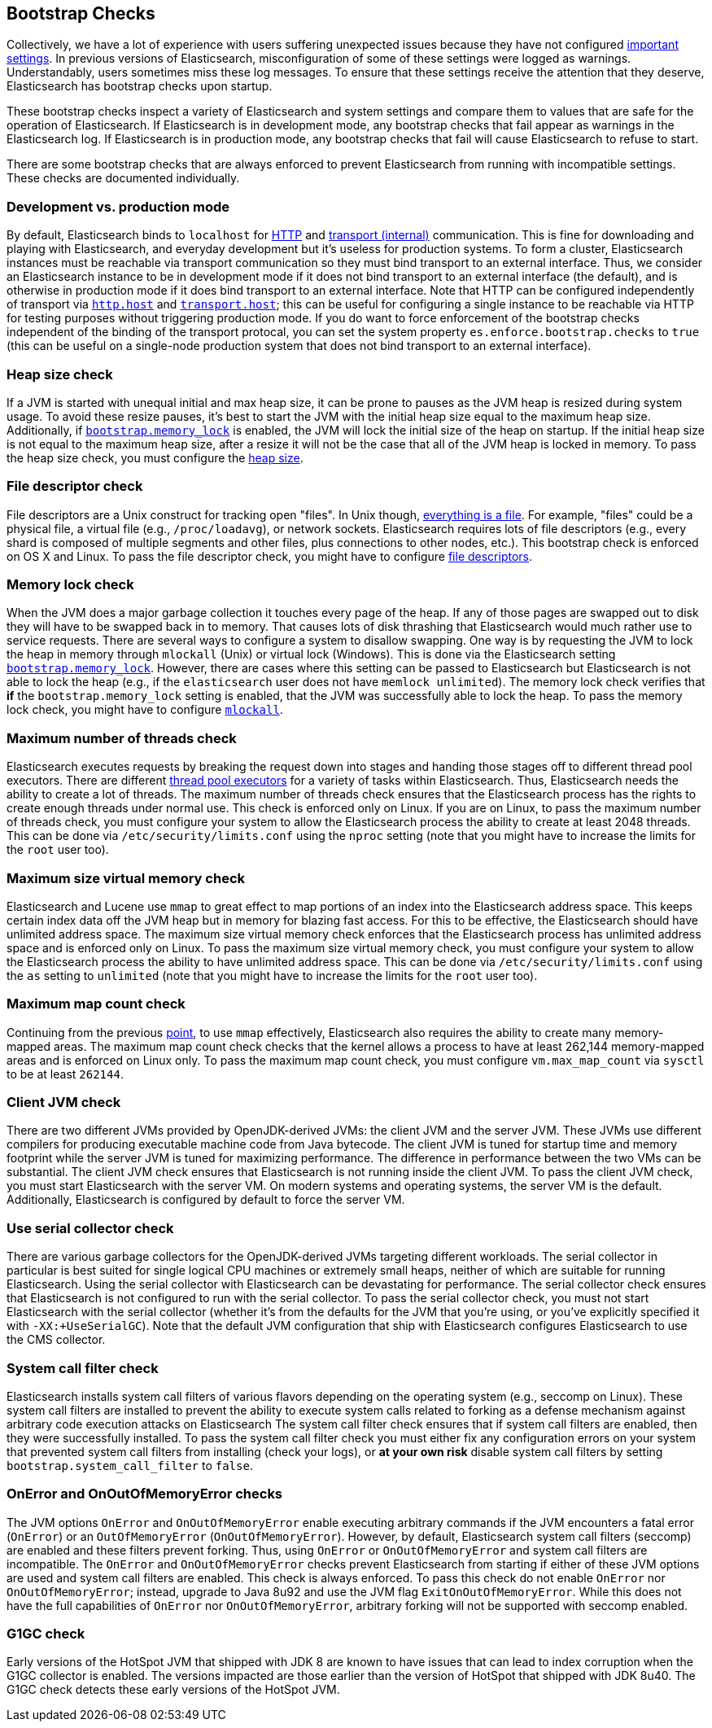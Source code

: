 [[bootstrap-checks]]
== Bootstrap Checks

Collectively, we have a lot of experience with users suffering
unexpected issues because they have not configured
<<important-settings,important settings>>. In previous versions of
Elasticsearch, misconfiguration of some of these settings were logged
as warnings. Understandably, users sometimes miss these log messages.
To ensure that these settings receive the attention that they deserve,
Elasticsearch has bootstrap checks upon startup.

These bootstrap checks inspect a variety of Elasticsearch and system
settings and compare them to values that are safe for the operation of
Elasticsearch. If Elasticsearch is in development mode, any bootstrap
checks that fail appear as warnings in the Elasticsearch log. If
Elasticsearch is in production mode, any bootstrap checks that fail will
cause Elasticsearch to refuse to start.

There are some bootstrap checks that are always enforced to prevent
Elasticsearch from running with incompatible settings. These checks are
documented individually.

[float]
=== Development vs. production mode

By default, Elasticsearch binds to `localhost` for <<modules-http,HTTP>>
and <<modules-transport,transport (internal)>> communication. This is
fine for downloading and playing with Elasticsearch, and everyday
development but it's useless for production systems. To form a cluster,
Elasticsearch instances must be reachable via transport communication so
they must bind transport to an external interface. Thus, we consider an
Elasticsearch instance to be in development mode if it does not bind
transport to an external interface (the default), and is otherwise in
production mode if it does bind transport to an external interface. Note
that HTTP can be configured independently of transport via
<<modules-http,`http.host`>> and <<modules-transport,`transport.host`>>;
this can be useful for configuring a single instance to be reachable via
HTTP for testing purposes without triggering production mode. If you do
want to force enforcement of the bootstrap checks independent of the
binding of the transport protocal, you can set the system property
`es.enforce.bootstrap.checks` to `true` (this can be useful on a
single-node production system that does not bind transport to an external
interface).

=== Heap size check

If a JVM is started with unequal initial and max heap size, it can be
prone to pauses as the JVM heap is resized during system usage. To avoid
these resize pauses, it's best to start the JVM with the initial heap
size equal to the maximum heap size. Additionally, if
<<bootstrap.memory_lock,`bootstrap.memory_lock`>> is enabled, the JVM will
lock the initial size of the heap on startup. If the initial heap size
is not equal to the maximum heap size, after a resize it will not be the
case that all of the JVM heap is locked in memory. To pass the heap size
check, you must configure the <<heap-size,heap size>>.


=== File descriptor check

File descriptors are a Unix construct for tracking open "files". In Unix
though, https://en.wikipedia.org/wiki/Everything_is_a_file[everything is
a file]. For example, "files" could be a physical file, a virtual file
(e.g., `/proc/loadavg`), or network sockets. Elasticsearch requires
lots of file descriptors (e.g., every shard is composed of multiple
segments and other files, plus connections to other nodes, etc.). This
bootstrap check is enforced on OS X and Linux. To pass the file
descriptor check, you might have to configure <<file-descriptors,file
descriptors>>.

=== Memory lock check

When the JVM does a major garbage collection it touches every page of
the heap. If any of those pages are swapped out to disk they will have
to be swapped back in to memory. That causes lots of disk thrashing that
Elasticsearch would much rather use to service requests. There are
several ways to configure a system to disallow swapping. One way is by
requesting the JVM to lock the heap in memory through `mlockall` (Unix)
or virtual lock (Windows). This is done via the Elasticsearch setting
<<bootstrap.memory_lock,`bootstrap.memory_lock`>>. However, there are cases
where this setting can be passed to Elasticsearch but Elasticsearch is
not able to lock the heap (e.g., if the `elasticsearch` user does not
have `memlock unlimited`). The memory lock check verifies that *if* the
`bootstrap.memory_lock` setting is enabled, that the JVM was successfully
able to lock the heap. To pass the memory lock check, you might have to
configure <<mlockall,`mlockall`>>.

=== Maximum number of threads check

Elasticsearch executes requests by breaking the request down into stages
and handing those stages off to different thread pool executors. There
are different <<modules-threadpool,thread pool executors>> for a variety
of tasks within Elasticsearch. Thus, Elasticsearch needs the ability to
create a lot of threads. The maximum number of threads check ensures
that the Elasticsearch process has the rights to create enough threads
under normal use. This check is enforced only on Linux. If you are on
Linux, to pass the maximum number of threads check, you must configure
your system to allow the Elasticsearch process the ability to create at
least 2048 threads. This can be done via `/etc/security/limits.conf`
using the `nproc` setting (note that you might have to increase the
limits for the `root` user too).

[[max-size-virtual-memory-check]]
=== Maximum size virtual memory check

Elasticsearch and Lucene use `mmap` to great effect to map portions of
an index into the Elasticsearch address space. This keeps certain index
data off the JVM heap but in memory for blazing fast access. For this to
be effective, the Elasticsearch should have unlimited address space. The
maximum size virtual memory check enforces that the Elasticsearch
process has unlimited address space and is enforced only on Linux. To
pass the maximum size virtual memory check, you must configure your
system to allow the Elasticsearch process the ability to have unlimited
address space. This can be done via `/etc/security/limits.conf` using
the `as` setting to `unlimited` (note that you might have to increase
the limits for the `root` user too).

=== Maximum map count check

Continuing from the previous <<max-size-virtual-memory-check,point>>, to
use `mmap` effectively, Elasticsearch also requires the ability to
create many memory-mapped areas. The maximum map count check checks that
the kernel allows a process to have at least 262,144 memory-mapped areas
and is enforced on Linux only. To pass the maximum map count check, you
must configure `vm.max_map_count` via `sysctl` to be at least `262144`.

=== Client JVM check

There are two different JVMs provided by OpenJDK-derived JVMs: the
client JVM and the server JVM. These JVMs use different compilers for
producing executable machine code from Java bytecode. The client JVM is
tuned for startup time and memory footprint while the server JVM is
tuned for maximizing performance. The difference in performance between
the two VMs can be substantial. The client JVM check ensures that
Elasticsearch is not running inside the client JVM. To pass the client
JVM check, you must start Elasticsearch with the server VM. On modern
systems and operating systems, the server VM is the
default. Additionally, Elasticsearch is configured by default to force
the server VM.

=== Use serial collector check

There are various garbage collectors for the OpenJDK-derived JVMs targeting
different workloads. The serial collector in particular is best suited for
single logical CPU machines or extremely small heaps, neither of which are
suitable for running Elasticsearch. Using the serial collector with
Elasticsearch can be devastating for performance. The serial collector check
ensures that Elasticsearch is not configured to run with the serial
collector. To pass the serial collector check, you must not start Elasticsearch
with the serial collector (whether it's from the defaults for the JVM that
you're using, or you've explicitly specified it with `-XX:+UseSerialGC`). Note
that the default JVM configuration that ship with Elasticsearch configures
Elasticsearch to use the CMS collector.

=== System call filter check

Elasticsearch installs system call filters of various flavors depending on the
operating system (e.g., seccomp on Linux). These system call filters are
installed to prevent the ability to execute system calls related to forking as
a defense mechanism against arbitrary code execution attacks on Elasticsearch
The system call filter check ensures that if system call filters are enabled,
then they were successfully installed. To pass the system call filter check you
must either fix any configuration errors on your system that prevented system
call filters from installing (check your logs), or *at your own risk* disable
system call filters by setting `bootstrap.system_call_filter` to `false`.

=== OnError and OnOutOfMemoryError checks

The JVM options `OnError` and `OnOutOfMemoryError` enable executing
arbitrary commands if the JVM encounters a fatal error (`OnError`) or an
`OutOfMemoryError` (`OnOutOfMemoryError`). However, by default,
Elasticsearch system call filters (seccomp) are enabled and these
filters prevent forking. Thus, using `OnError` or `OnOutOfMemoryError`
and system call filters are incompatible. The `OnError` and
`OnOutOfMemoryError` checks prevent Elasticsearch from starting if
either of these JVM options are used and system call filters are
enabled. This check is always enforced. To pass this check do not enable
`OnError` nor `OnOutOfMemoryError`; instead, upgrade to Java 8u92 and
use the JVM flag `ExitOnOutOfMemoryError`. While this does not have the
full capabilities of `OnError` nor `OnOutOfMemoryError`, arbitrary
forking will not be supported with seccomp enabled.

=== G1GC check

Early versions of the HotSpot JVM that shipped with JDK 8 are known to have
issues that can lead to index corruption when the G1GC collector is enabled.
The versions impacted are those earlier than the version of HotSpot that
shipped with JDK 8u40. The G1GC check detects these early versions of the
HotSpot JVM.
